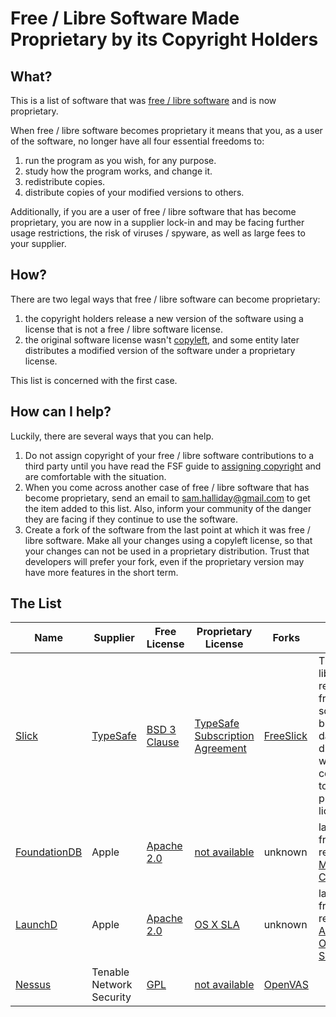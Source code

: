 * Free / Libre Software Made Proprietary by its Copyright Holders

** What?

This is a list of software that was
[[http://www.gnu.org/philosophy/free-sw.en.html][free / libre software]] and is
now proprietary.

When free / libre software becomes proprietary it means that you, as a user of
the software, no longer have all four essential freedoms to:

1. run the program as you wish, for any purpose.
2. study how the program works, and change it.
3. redistribute copies.
4. distribute copies of your modified versions to others.

Additionally, if you are a user of free / libre software that has become
proprietary, you are now in a supplier lock-in and may be facing further
usage restrictions, the risk of viruses / spyware, as well as large fees
to your supplier.

** How?

There are two legal ways that free / libre software can become proprietary:

1. the copyright holders release a new version of the software using a
   license that is not a free / libre software license.
2. the original software license wasn't
   [[https://www.gnu.org/copyleft/][copyleft]], and some entity later
   distributes a modified version of the software under a proprietary
   license.

This list is concerned with the first case.

** How can I help?

Luckily, there are several ways that you can help.

1. Do not assign copyright of your free / libre software contributions to a
   third party until you have read the FSF guide to
   [[http://gnu.org/philosophy/assigning-copyright.html][assigning
   copyright]] and are comfortable with the situation.
2. When you come across another case of free / libre software that has
   become proprietary, send an email to [[mailto:sam.halliday@gmail.com][sam.halliday@gmail.com]] to get
   the item added to this list. Also, inform your community of the
   danger they are facing if they continue to use the software.
3. Create a fork of the software from the last point at which it was
   free / libre software. Make all your changes using a copyleft license, so
   that your changes can not be used in a proprietary distribution.
   Trust that developers will prefer your fork, even if the
   proprietary version may have more features in the short term.

** The List

| Name         | Supplier                 | Free License | Proprietary License             | Forks     | Notes                                                                                                          |
|--------------+--------------------------+--------------+---------------------------------+-----------+----------------------------------------------------------------------------------------------------------------|
| [[https://github.com/slick/slick][Slick]]        | [[https://www.typesafe.com/][TypeSafe]]                 | [[http://directory.fsf.org/wiki/License:BSD_3Clause][BSD 3 Clause]] | [[http://typesafe.com/public/legal/TypesafeSubscriptionAgreement.pdf][TypeSafe Subscription Agreement]] | [[https://github.com/smootoo/freeslick][FreeSlick]] | The Slick library remains free / libre software, but database drivers were converted to a proprietary license. |
| [[https://en.wikipedia.org/wiki/FoundationDB][FoundationDB]] | Apple                    | [[http://directory.fsf.org/wiki/License:Apache2.0][Apache 2.0]]   | [[http://techcrunch.com/2015/03/24/apple-acquires-durable-database-company-foundationdb/][not available]]                   | unknown   | last known free release on [[http://search.maven.org/#browse%7C-1374863701][Maven Central]]                                                                       |
| [[https://en.wikipedia.org/wiki/Launchd][LaunchD]]      | Apple                    | [[http://directory.fsf.org/wiki/License:Apache2.0][Apache 2.0]]   | [[http://images.apple.com/legal/sla/docs/OSX1011.pdf][OS X SLA]]                        | unknown   | last known free release in [[https://opensource.apple.com/source/launchd/][Apple Open Source]]                                                                   |
| [[https://en.wikipedia.org/wiki/Nessus_%28software%29][Nessus]]       | Tenable Network Security | [[http://www.gnu.org/licenses/gpl.html][GPL]]          | [[https://store.tenable.com/][not available]]                   | [[http://www.openvas.org/][OpenVAS]]   |                                                                                                                |
